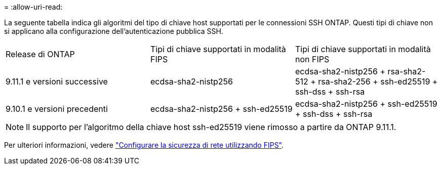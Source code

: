 = 
:allow-uri-read: 


La seguente tabella indica gli algoritmi del tipo di chiave host supportati per le connessioni SSH ONTAP. Questi tipi di chiave non si applicano alla configurazione dell'autenticazione pubblica SSH.

[cols="30,30,30"]
|===


| Release di ONTAP | Tipi di chiave supportati in modalità FIPS | Tipi di chiave supportati in modalità non FIPS 


 a| 
9.11.1 e versioni successive
 a| 
ecdsa-sha2-nistp256
 a| 
ecdsa-sha2-nistp256 + rsa-sha2-512 + rsa-sha2-256 + ssh-ed25519 + ssh-dss + ssh-rsa



 a| 
9.10.1 e versioni precedenti
 a| 
ecdsa-sha2-nistp256 + ssh-ed25519
 a| 
ecdsa-sha2-nistp256 + ssh-ed25519 + ssh-dss + ssh-rsa

|===

NOTE: Il supporto per l'algoritmo della chiave host ssh-ed25519 viene rimosso a partire da ONTAP 9.11.1.

Per ulteriori informazioni, vedere link:../networking/configure_network_security_using_federal_information_processing_standards_fips.html["Configurare la sicurezza di rete utilizzando FIPS"].
